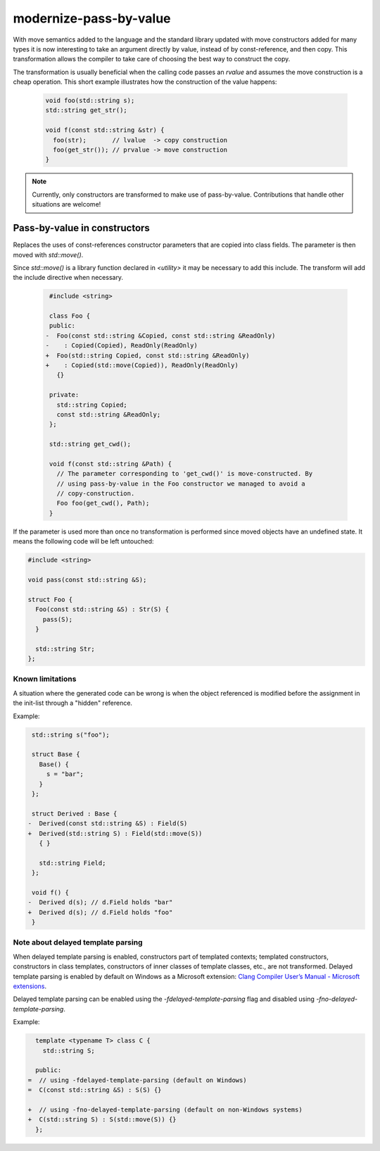 modernize-pass-by-value
=======================

With move semantics added to the language and the standard library updated with
move constructors added for many types it is now interesting to take an argument
directly by value, instead of by const-reference, and then copy. This
transformation allows the compiler to take care of choosing the best way to
construct the copy.

The transformation is usually beneficial when the calling code passes an
*rvalue* and assumes the move construction is a cheap operation. This short
example illustrates how the construction of the value happens:

  .. code-block:: c++

    void foo(std::string s);
    std::string get_str();

    void f(const std::string &str) {
      foo(str);       // lvalue  -> copy construction
      foo(get_str()); // prvalue -> move construction
    }

.. note::

   Currently, only constructors are transformed to make use of pass-by-value.
   Contributions that handle other situations are welcome!


Pass-by-value in constructors
-----------------------------

Replaces the uses of const-references constructor parameters that are copied
into class fields. The parameter is then moved with `std::move()`.

Since `std::move()` is a library function declared in `<utility>` it may be
necessary to add this include. The transform will add the include directive when
necessary.

  .. code-block:: c++

     #include <string>

     class Foo {
     public:
    -  Foo(const std::string &Copied, const std::string &ReadOnly)
    -    : Copied(Copied), ReadOnly(ReadOnly)
    +  Foo(std::string Copied, const std::string &ReadOnly)
    +    : Copied(std::move(Copied)), ReadOnly(ReadOnly)
       {}

     private:
       std::string Copied;
       const std::string &ReadOnly;
     };

     std::string get_cwd();

     void f(const std::string &Path) {
       // The parameter corresponding to 'get_cwd()' is move-constructed. By
       // using pass-by-value in the Foo constructor we managed to avoid a
       // copy-construction.
       Foo foo(get_cwd(), Path);
     }


If the parameter is used more than once no transformation is performed since
moved objects have an undefined state. It means the following code will be left
untouched:

.. code-block:: c++

  #include <string>

  void pass(const std::string &S);

  struct Foo {
    Foo(const std::string &S) : Str(S) {
      pass(S);
    }

    std::string Str;
  };


Known limitations
^^^^^^^^^^^^^^^^^

A situation where the generated code can be wrong is when the object referenced
is modified before the assignment in the init-list through a "hidden" reference.

Example:

.. code-block:: c++

   std::string s("foo");

   struct Base {
     Base() {
       s = "bar";
     }
   };

   struct Derived : Base {
  -  Derived(const std::string &S) : Field(S)
  +  Derived(std::string S) : Field(std::move(S))
     { }

     std::string Field;
   };

   void f() {
  -  Derived d(s); // d.Field holds "bar"
  +  Derived d(s); // d.Field holds "foo"
   }


Note about delayed template parsing
^^^^^^^^^^^^^^^^^^^^^^^^^^^^^^^^^^^

When delayed template parsing is enabled, constructors part of templated
contexts; templated constructors, constructors in class templates, constructors
of inner classes of template classes, etc., are not transformed. Delayed
template parsing is enabled by default on Windows as a Microsoft extension:
`Clang Compiler User’s Manual - Microsoft extensions`_.

Delayed template parsing can be enabled using the `-fdelayed-template-parsing`
flag and disabled using `-fno-delayed-template-parsing`.

Example:

.. code-block:: c++

   template <typename T> class C {
     std::string S;

   public:
 =  // using -fdelayed-template-parsing (default on Windows)
 =  C(const std::string &S) : S(S) {}
 
 +  // using -fno-delayed-template-parsing (default on non-Windows systems)
 +  C(std::string S) : S(std::move(S)) {}
   };

.. _Clang Compiler User’s Manual - Microsoft extensions: http://clang.llvm.org/docs/UsersManual.html#microsoft-extensions

.. seealso::

  For more information about the pass-by-value idiom, read: `Want Speed? Pass by Value`_.

  .. _Want Speed? Pass by Value: http://cpp-next.com/archive/2009/08/want-speed-pass-by-value/
